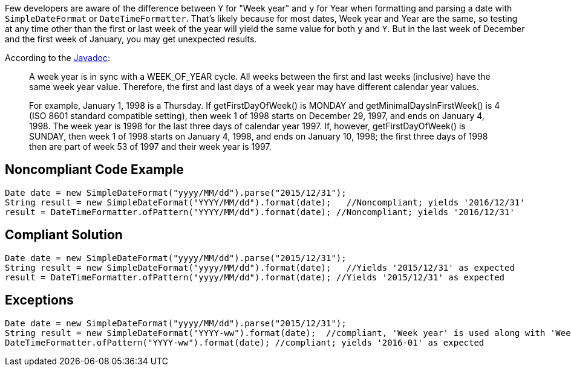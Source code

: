 Few developers are aware of the difference between ``++Y++`` for "Week year" and ``++y++`` for Year when formatting and parsing a date with ``++SimpleDateFormat++`` or ``++DateTimeFormatter++``. That's likely because for most dates, Week year and Year are the same, so testing at any time other than the first or last week of the year will yield the same value for both ``++y++`` and ``++Y++``. But in the last week of December and the first week of January, you may get unexpected results.


According to the http://docs.oracle.com/javase/8/docs/api/java/util/GregorianCalendar.html#week_year[Javadoc]:

____
A week year is in sync with a WEEK_OF_YEAR cycle. All weeks between the first and last weeks (inclusive) have the same week year value. Therefore, the first and last days of a week year may have different calendar year values.


For example, January 1, 1998 is a Thursday. If getFirstDayOfWeek() is MONDAY and getMinimalDaysInFirstWeek() is 4 (ISO 8601 standard compatible setting), then week 1 of 1998 starts on December 29, 1997, and ends on January 4, 1998. The week year is 1998 for the last three days of calendar year 1997. If, however, getFirstDayOfWeek() is SUNDAY, then week 1 of 1998 starts on January 4, 1998, and ends on January 10, 1998; the first three days of 1998 then are part of week 53 of 1997 and their week year is 1997.

____

== Noncompliant Code Example

----
Date date = new SimpleDateFormat("yyyy/MM/dd").parse("2015/12/31");
String result = new SimpleDateFormat("YYYY/MM/dd").format(date);   //Noncompliant; yields '2016/12/31'
result = DateTimeFormatter.ofPattern("YYYY/MM/dd").format(date); //Noncompliant; yields '2016/12/31'
----

== Compliant Solution

----
Date date = new SimpleDateFormat("yyyy/MM/dd").parse("2015/12/31");
String result = new SimpleDateFormat("yyyy/MM/dd").format(date);   //Yields '2015/12/31' as expected
result = DateTimeFormatter.ofPattern("yyyy/MM/dd").format(date); //Yields '2015/12/31' as expected
----

== Exceptions

----
Date date = new SimpleDateFormat("yyyy/MM/dd").parse("2015/12/31");
String result = new SimpleDateFormat("YYYY-ww").format(date);  //compliant, 'Week year' is used along with 'Week of year'. result = '2016-01'
DateTimeFormatter.ofPattern("YYYY-ww").format(date); //compliant; yields '2016-01' as expected
----
